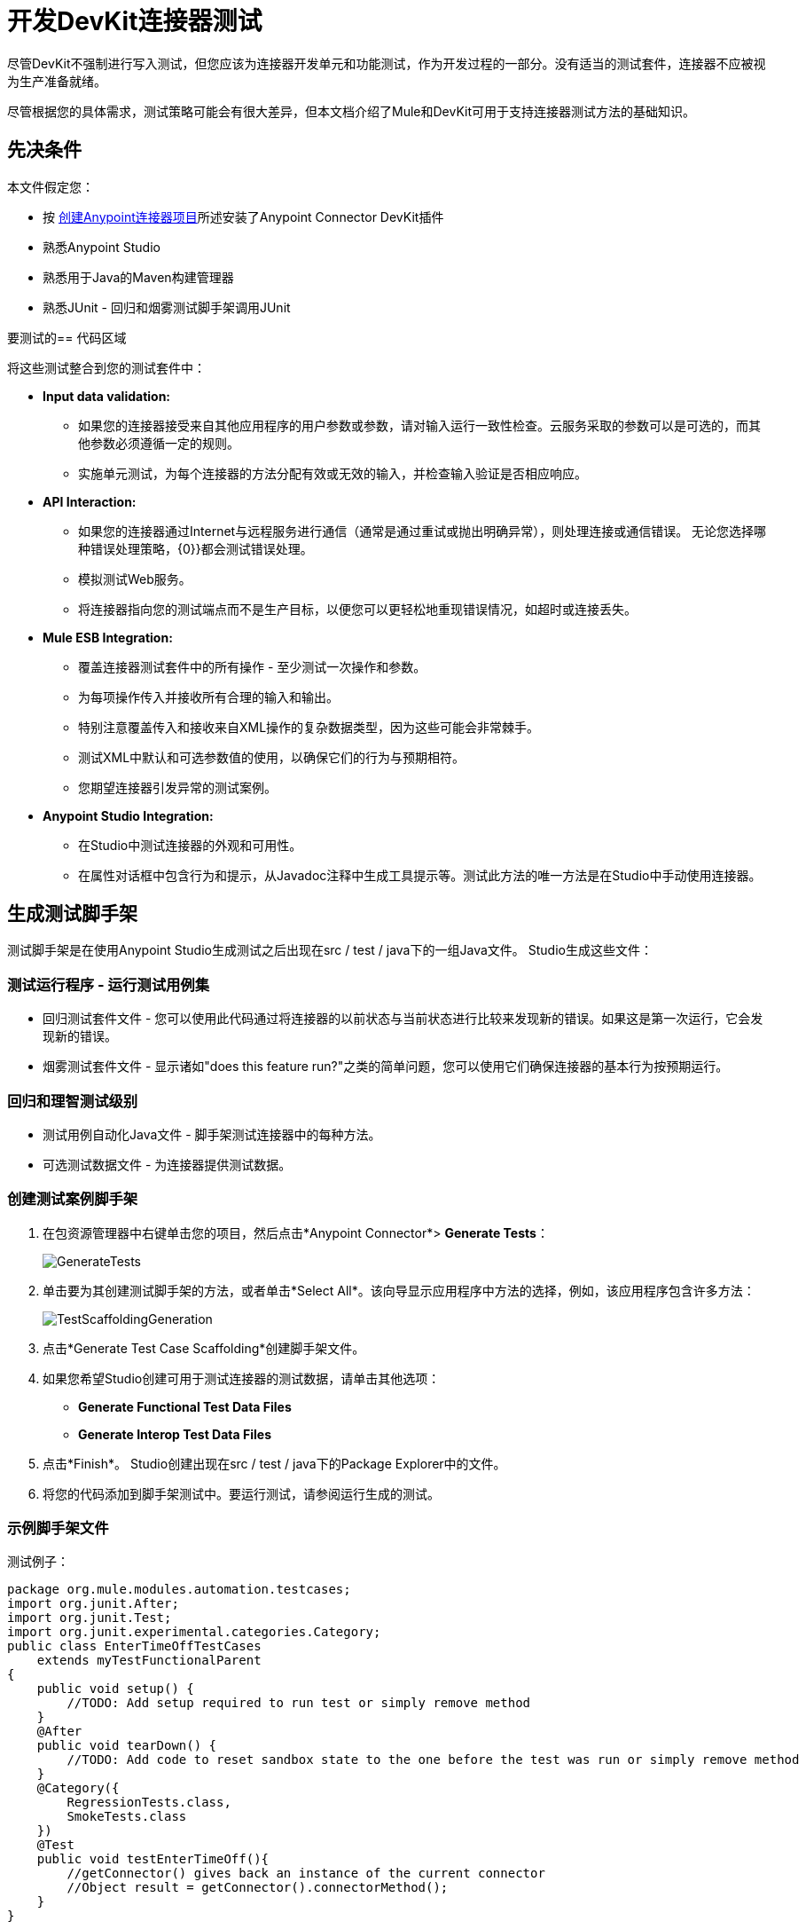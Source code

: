 = 开发DevKit连接器测试
:keywords: devkit, connector, tests, data validation, api

尽管DevKit不强制进行写入测试，但您应该为连接器开发单元和功能测试，作为开发过程的一部分。没有适当的测试套件，连接器不应被视为生产准备就绪。

尽管根据您的具体需求，测试策略可能会有很大差异，但本文档介绍了Mule和DevKit可用于支持连接器测试方法的基础知识。

== 先决条件

本文件假定您：

* 按 link:/anypoint-connector-devkit/v/3.7/creating-an-anypoint-connector-project[创建Anypoint连接器项目]所述安装了Anypoint Connector DevKit插件
* 熟悉Anypoint Studio
* 熟悉用于Java的Maven构建管理器
* 熟悉JUnit  - 回归和烟雾测试脚手架调用JUnit

要测试的== 代码区域

将这些测试整合到您的测试套件中：

*  *Input data validation:*
** 如果您的连接器接受来自其他应用程序的用户参数或参数，请对输入运行一致性检查。云服务采取的参数可以是可选的，而其他参数必须遵循一定的规则。
** 实施单元测试，为每个连接器的方法分配有效或无效的输入，并检查输入验证是否相应响应。
*  *API Interaction:*
** 如果您的连接器通过Internet与远程服务进行通信（通常是通过重试或抛出明确异常），则处理连接或通信错误。
无论您选择哪种错误处理策略，{0}}都会测试错误处理。
** 模拟测试Web服务。
** 将连接器指向您的测试端点而不是生产目标，以便您可以更轻松地重现错误情况，如超时或连接丢失。
*  *Mule ESB Integration:*
** 覆盖连接器测试套件中的所有操作 - 至少测试一次操作和参数。
** 为每项操作传入并接收所有合理的输入和输出。
** 特别注意覆盖传入和接收来自XML操作的复杂数据类型，因为这些可能会非常棘手。
** 测试XML中默认和可选参数值的使用，以确保它们的行为与预期相符。
** 您期望连接器引发异常的测试案例。
*  *Anypoint Studio Integration:*
** 在Studio中测试连接器的外观和可用性。
** 在属性对话框中包含行为和提示，从Javadoc注释中生成工具提示等。测试此方法的唯一方法是在Studio中手动使用连接器。

== 生成测试脚手架

测试脚手架是在使用Anypoint Studio生成测试之后出现在src / test / java下的一组Java文件。 Studio生成这些文件：

=== 测试运行程序 - 运行测试用例集

* 回归测试套件文件 - 您可以使用此代码通过将连接器的以前状态与当前状态进行比较来发现新的错误。如果这是第一次运行，它会发现新的错误。
* 烟雾测试套件文件 - 显示诸如"does this feature run?"之类的简单问题，您可以使用它们确保连接器的基本行为按预期运行。

=== 回归和理智测试级别

* 测试用例自动化Java文件 - 脚手架测试连接器中的每种方法。
* 可选测试数据文件 - 为连接器提供测试数据。

=== 创建测试案例脚手架

. 在包资源管理器中右键单击您的项目，然后点击*Anypoint Connector*> *Generate Tests*：
+
image:GenerateTests.png[GenerateTests]
+
. 单击要为其创建测试脚手架的方法，或者单击*Select All*。该向导显示应用程序中方法的选择，例如，该应用程序包含许多方法：
+
image:TestScaffoldingGeneration.png[TestScaffoldingGeneration]
+
. 点击*Generate Test Case Scaffolding*创建脚手架文件。
. 如果您希望Studio创建可用于测试连接器的测试数据，请单击其他选项：
**  *Generate Functional Test Data Files*
**  *Generate Interop Test Data Files*
. 点击*Finish*。 Studio创建出现在src / test / java下的Package Explorer中的文件。
. 将您的代码添加到脚手架测试中。要运行测试，请参阅运行生成的测试。

=== 示例脚手架文件

测试例子：

[source,java, linenums]
----
package org.mule.modules.automation.testcases;
import org.junit.After;
import org.junit.Test;
import org.junit.experimental.categories.Category;
public class EnterTimeOffTestCases
    extends myTestFunctionalParent
{
    public void setup() {
        //TODO: Add setup required to run test or simply remove method
    }
    @After
    public void tearDown() {
        //TODO: Add code to reset sandbox state to the one before the test was run or simply remove method
    }
    @Category({
        RegressionTests.class,
        SmokeTests.class
    })
    @Test
    public void testEnterTimeOff(){
        //getConnector() gives back an instance of the current connector
        //Object result = getConnector().connectorMethod();
    }
}
----

您应该用代码替换您的测试的"TODO"语句。这个脚手架不会执行任何测试，也不会产生任何错误或失败的断言。

== 测试程序

DevKit测试程序提供以下功能。

=== 目标

集成到连接器的* 自动化测试套件。
* 运行测试时使用真正的沙箱和Mule服务器。
* 自动化测试套件维护应该尽可能少。
* 过时的自动化套件不会影响开发。

=== 测试创建标准

* 为每个测试启动并完成一个Mule实例，确保与套件的其余部分隔离。
* `setUp（）方法在运行实际测试之前创建测试夹具。实体是专门为测试操作而创建的。
* 测试应足够灵活以支持所有可能的实体及其数量（如果适用），并且只应在操作上发生业务逻辑更改或修改操作本身时更新（例如，签名更改）。
* 测试应该自行清理。运行测试之前，沙箱处于该状态。
* 测试应该只测试一次。

=== 覆盖类别

*  Smoke套件确保回归运行符合测试前提条件。
* 回归套件为每个操作至少包含一个测试用例。

// ==测试框架
//注意：此Github URL对非MS员工不可见
//使用 link:https://github.com/mulesoft-labs/connector-testing-framework/tree/master/functional-test-framework[当前连接器测试框架]编写功能测试。

== 套件实施

=== 测试开发环境设置

构建连接器后，将`target/generated-sources/mule`添加到项目构建路径中，可能需要根据连接器（如`target/generated-sources/cxf`）将其他生成的源添加到构建路径。

此外，如果连接器为*Standard*，请记住将`muleLicenseKey.lic`文件添加到`src/test/resources`文件夹，并在提交更改之前将其移除。

==== 包和文件

*  `org.mule.modules.<connector-project>.automation`  - 包含<Connector> TestParent和SmokeTests和RegressionTests类别界面。
*  `org.mule.modules.<connector-project>.automation.testrunners`  - 包含跑步者（`RegressionTestSuite`和`SmokeTestSuite`）。
*  `org.mule.modules.<connector-project>.automation.testcases`  - 仅包含功能测试用例。
*  `<connector-project>/src/test/resources`  - 包含凭据：
**  `automation-credentials.properties`

== 下一步

如果在向连接器添加操作的同时开发单个单元测试，则应该返回到开发过程。使用Maven构建您的连接器项目;如果你的任何测试失败，那么你的Maven构建过程失败。

完成测试套件后，您可以为连接器 link:/anypoint-connector-devkit/v/3.7/connector-reference-documentation[完整的文档和样本]。
